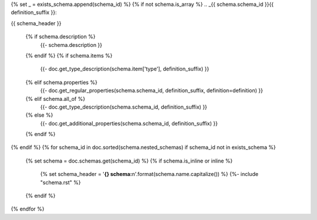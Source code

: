 {% set _ = exists_schema.append(schema_id) %}
{% if not schema.is_array %}
.. _{{ schema.schema_id }}{{ definition_suffix }}:

{{ schema_header }}

    {% if schema.description %}
        {{- schema.description }}

    {% endif %}
    {% if schema.items %}
        {{- doc.get_type_description(schema.item['type'], definition_suffix) }}

    {% elif schema.properties %}
        {{- doc.get_regular_properties(schema.schema_id, definition_suffix, definition=definition) }}

    {% elif schema.all_of %}
        {{- doc.get_type_description(schema.schema_id, definition_suffix) }}

    {% else %}
        {{- doc.get_additional_properties(schema.schema_id, definition_suffix) }}

    {% endif %}
{% endif %}
{% for schema_id in doc.sorted(schema.nested_schemas) if schema_id not in exists_schema %}
    {% set schema = doc.schemas.get(schema_id) %}
    {% if schema.is_inline or inline %}
        {% set schema_header = '**{} schema:**\n'.format(schema.name.capitalize()) %}
        {%- include "schema.rst" %}
    {% endif %}
{% endfor %}

